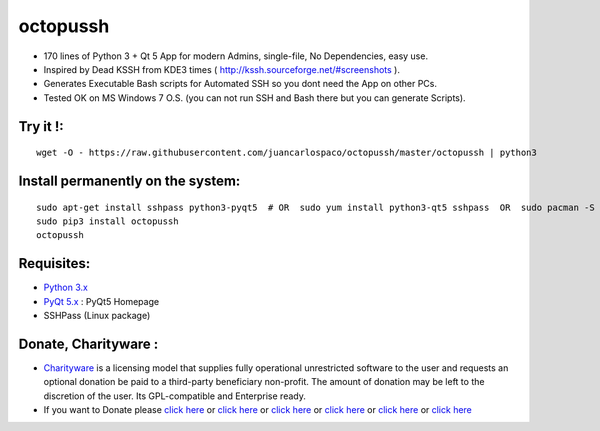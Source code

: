 =========
octopussh
=========

- 170 lines of Python 3 + Qt 5 App for modern Admins, single-file, No Dependencies, easy use.
- Inspired by Dead KSSH from KDE3 times ( http://kssh.sourceforge.net/#screenshots ).
- Generates Executable Bash scripts for Automated SSH so you dont need the App on other PCs.
- Tested OK on MS Windows 7 O.S. (you can not run SSH and Bash there but you can generate Scripts).


.. image:: https://raw.githubusercontent.com/juancarlospaco/octopussh/master/temp.jpg


Try it !:
=========

::

    wget -O - https://raw.githubusercontent.com/juancarlospaco/octopussh/master/octopussh | python3

Install permanently on the system:
==================================

::

    sudo apt-get install sshpass python3-pyqt5  # OR  sudo yum install python3-qt5 sshpass  OR  sudo pacman -S python-pyqt5 sshpass
    sudo pip3 install octopussh
    octopussh

Requisites:
===========

- `Python 3.x <https://www.python.org "Python Homepage">`_
- `PyQt 5.x <http://www.riverbankcomputing.co.uk/software/pyqt/download5>`_ : PyQt5 Homepage
- SSHPass (Linux package)


Donate, Charityware :
=====================

- `Charityware <https://en.wikipedia.org/wiki/Donationware>`_ is a licensing model that supplies fully operational unrestricted software to the user and requests an optional donation be paid to a third-party beneficiary non-profit. The amount of donation may be left to the discretion of the user. Its GPL-compatible and Enterprise ready.
- If you want to Donate please `click here <http://www.icrc.org/eng/donations/index.jsp>`_ or `click here <http://www.atheistalliance.org/support-aai/donate>`_ or `click here <http://www.msf.org/donate>`_ or `click here <http://richarddawkins.net/>`_ or `click here <http://www.supportunicef.org/>`_ or `click here <http://www.amnesty.org/en/donate>`_
